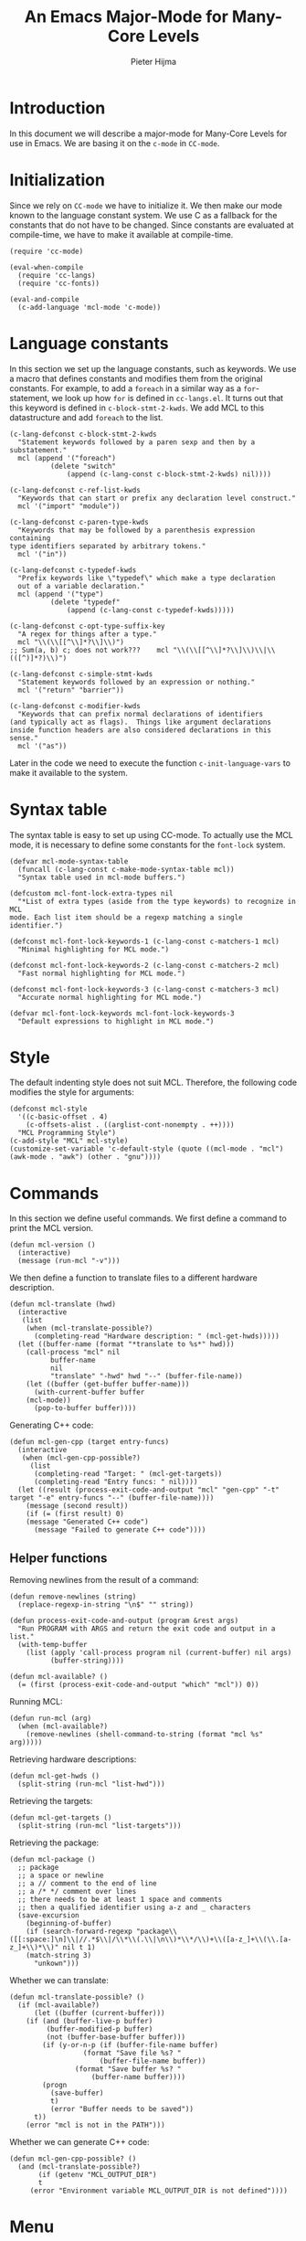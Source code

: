#+begin_src emacs-lisp :exports none :noweb-ref mcl
;;;; Copyright 2019 Pieter Hijma
;;;;
;;;; Licensed under the Apache License, Version 2.0 (the "License");
;;;; you may not use this file except in compliance with the License.
;;;; You may obtain a copy of the License at
;;;;
;;;;     http://www.apache.org/licenses/LICENSE-2.0
;;;;
;;;; Unless required by applicable law or agreed to in writing, software
;;;; distributed under the License is distributed on an "AS IS" BASIS,
;;;; WITHOUT WARRANTIES OR CONDITIONS OF ANY KIND, either express or implied.
;;;; See the License for the specific language governing permissions and
;;;; limitations under the License.
#+end_src


#+title: An Emacs Major-Mode for Many-Core Levels
#+author: Pieter Hijma

# exporting
#+begin_src emacs-lisp :exports none :results output silent
  (org-html-export-as-html)
  (write-file "html/main.html")
  (kill-buffer)
#+end_src

* Introduction

In this document we will describe a major-mode for Many-Core Levels for use in
Emacs.  We are basing it on the ~c-mode~ in ~CC-mode~.

* Initialization

Since we rely on ~CC-mode~ we have to initialize it.  We then make our
mode known to the language constant system.  We use C as a fallback
for the constants that do not have to be changed.  Since constants are
evaluated at compile-time, we have to make it available at
compile-time.

#+begin_src elisp :noweb-ref mcl
(require 'cc-mode)

(eval-when-compile
  (require 'cc-langs)
  (require 'cc-fonts))

(eval-and-compile
  (c-add-language 'mcl-mode 'c-mode))
#+end_src

* Language constants

In this section we set up the language constants, such as keywords.  We use a
macro that defines constants and modifies them from the original constants.  For
example, to add a ~foreach~ in a similar way as a ~for~-statement, we look up
how ~for~ is defined in ~cc-langs.el~.  It turns out that this keyword is
defined in ~c-block-stmt-2-kwds~.  We add MCL to this datastructure and add
~foreach~ to the list.

#+begin_src elisp :noweb-ref mcl
(c-lang-defconst c-block-stmt-2-kwds
  "Statement keywords followed by a paren sexp and then by a substatement."
  mcl (append '("foreach")
	      (delete "switch"
		      (append (c-lang-const c-block-stmt-2-kwds) nil))))

(c-lang-defconst c-ref-list-kwds
  "Keywords that can start or prefix any declaration level construct."
  mcl '("import" "module"))

(c-lang-defconst c-paren-type-kwds
  "Keywords that may be followed by a parenthesis expression containing 
type identifiers separated by arbitrary tokens."
  mcl '("in"))

(c-lang-defconst c-typedef-kwds
  "Prefix keywords like \"typedef\" which make a type declaration
  out of a variable declaration."
  mcl (append '("type")
	      (delete "typedef"
		      (append (c-lang-const c-typedef-kwds)))))

(c-lang-defconst c-opt-type-suffix-key
  "A regex for things after a type."
  mcl "\\(\\[[^\\]*?\\]\\)")
;; Sum(a, b) c; does not work???    mcl "\\(\\[[^\\]*?\\]\\)\\|\\(([^)]*?)\\)")

(c-lang-defconst c-simple-stmt-kwds
  "Statement keywords followed by an expression or nothing."
  mcl '("return" "barrier"))

(c-lang-defconst c-modifier-kwds
  "Keywords that can prefix normal declarations of identifiers
(and typically act as flags).  Things like argument declarations
inside function headers are also considered declarations in this
sense."
  mcl '("as"))  
#+end_src

Later in the code we need to execute the function ~c-init-language-vars~ to
make it available to the system.

* Syntax table

The syntax table is easy to set up using CC-mode.  To actually use the MCL
mode, it is necessary to define some constants for the ~font-lock~ system.

#+begin_src elisp :noweb-ref mcl
(defvar mcl-mode-syntax-table
  (funcall (c-lang-const c-make-mode-syntax-table mcl))
  "Syntax table used in mcl-mode buffers.")

(defcustom mcl-font-lock-extra-types nil
  "*List of extra types (aside from the type keywords) to recognize in MCL 
mode. Each list item should be a regexp matching a single identifier.")

(defconst mcl-font-lock-keywords-1 (c-lang-const c-matchers-1 mcl)
  "Minimal highlighting for MCL mode.")

(defconst mcl-font-lock-keywords-2 (c-lang-const c-matchers-2 mcl)
  "Fast normal highlighting for MCL mode.")

(defconst mcl-font-lock-keywords-3 (c-lang-const c-matchers-3 mcl)
  "Accurate normal highlighting for MCL mode.")

(defvar mcl-font-lock-keywords mcl-font-lock-keywords-3
  "Default expressions to highlight in MCL mode.")
#+end_src

* Style

The default indenting style does not suit MCL.  Therefore, the following code
modifies the style for arguments:

#+begin_src elisp :noweb-ref mcl
(defconst mcl-style
  '((c-basic-offset . 4)
    (c-offsets-alist . ((arglist-cont-nonempty . ++))))
  "MCL Programming Style")
(c-add-style "MCL" mcl-style)
(customize-set-variable 'c-default-style (quote ((mcl-mode . "mcl") (awk-mode . "awk") (other . "gnu"))))
#+end_src

* Commands

In this section we define useful commands.  We first define a command
to print the MCL version.

#+begin_src elisp :noweb-ref mcl
(defun mcl-version ()
  (interactive)
  (message (run-mcl "-v")))
#+end_src

We then define a function to translate files to a different hardware
description.

#+begin_src elisp :noweb-ref mcl
(defun mcl-translate (hwd)
  (interactive
   (list
    (when (mcl-translate-possible?)
      (completing-read "Hardware description: " (mcl-get-hwds)))))
  (let ((buffer-name (format "*translate to %s*" hwd)))
    (call-process "mcl" nil
		  buffer-name
		  nil
		  "translate" "-hwd" hwd "--" (buffer-file-name))
    (let ((buffer (get-buffer buffer-name)))
      (with-current-buffer buffer
	(mcl-mode))
      (pop-to-buffer buffer))))
#+end_src 

Generating C++ code:

#+begin_src elisp :noweb-ref mcl
(defun mcl-gen-cpp (target entry-funcs)
  (interactive
   (when (mcl-gen-cpp-possible?)
     (list
      (completing-read "Target: " (mcl-get-targets))
      (completing-read "Entry funcs: " nil))))
  (let ((result (process-exit-code-and-output "mcl" "gen-cpp" "-t" target "-e" entry-funcs "--" (buffer-file-name))))
    (message (second result))
    (if (= (first result) 0)
	(message "Generated C++ code")
      (message "Failed to generate C++ code")))) 
#+end_src

** Helper functions

Removing newlines from the result of a command:

#+begin_src elisp :noweb-ref mcl
(defun remove-newlines (string)
  (replace-regexp-in-string "\n$" "" string))
#+end_src

#+begin_src elisp :noweb-ref mcl
(defun process-exit-code-and-output (program &rest args)
  "Run PROGRAM with ARGS and return the exit code and output in a list."
  (with-temp-buffer 
    (list (apply 'call-process program nil (current-buffer) nil args)
          (buffer-string))))

(defun mcl-available? ()
  (= (first (process-exit-code-and-output "which" "mcl")) 0))
#+end_src

Running MCL:

#+begin_src elisp :noweb-ref mcl
(defun run-mcl (arg)
  (when (mcl-available?)
    (remove-newlines (shell-command-to-string (format "mcl %s" arg)))))
#+end_src


Retrieving hardware descriptions:

#+begin_src elisp :noweb-ref mcl
(defun mcl-get-hwds ()
  (split-string (run-mcl "list-hwd")))
#+end_src

Retrieving the targets:

#+begin_src elisp :noweb-ref mcl
(defun mcl-get-targets ()
  (split-string (run-mcl "list-targets")))
#+end_src

Retrieving the package:

#+begin_src elisp :noweb-ref mcl
(defun mcl-package ()
  ;; package
  ;; a space or newline
  ;; a // comment to the end of line
  ;; a /* */ comment over lines
  ;; there needs to be at least 1 space and comments
  ;; then a qualified identifier using a-z and _ characters
  (save-excursion
    (beginning-of-buffer)
    (if (search-forward-regexp "package\\([[:space:]\n]\\|//.*$\\|/\\*\\(.\\|\n\\)*\\*/\\)+\\([a-z_]+\\(\\.[a-z_]+\\)*\\)" nil t 1)
	(match-string 3)
      "unkown")))
#+end_src

Whether we can translate:

#+begin_src elisp :noweb-ref mcl
(defun mcl-translate-possible? ()
  (if (mcl-available?)
      (let ((buffer (current-buffer)))
	(if (and (buffer-live-p buffer)
		 (buffer-modified-p buffer)
		 (not (buffer-base-buffer buffer)))
	    (if (y-or-n-p (if (buffer-file-name buffer)
			      (format "Save file %s? "
				      (buffer-file-name buffer))
			    (format "Save buffer %s? "
				    (buffer-name buffer))))
		(progn 
		  (save-buffer)
		  t)
	      (error "Buffer needs to be saved"))
	  t))
    (error "mcl is not in the PATH")))
#+end_src

Whether we can generate C++ code:

#+begin_src elisp :noweb-ref mcl
(defun mcl-gen-cpp-possible? ()
  (and (mcl-translate-possible?)
       (if (getenv "MCL_OUTPUT_DIR")
	   t
	 (error "Environment variable MCL_OUTPUT_DIR is not defined"))))
#+end_src

* Menu

In this section we define a menu and bindings.

#+begin_src elisp :noweb-ref mcl
(defvar mcl-mode-map ()
  "Keymap used in MCL-mode buffers.")

(if mcl-mode-map
    nil
  (setq mcl-mode-map (c-make-inherited-keymap))
  ;; add bindings which are only useful for MCL
  )

(defun create-translate-list ()
  (mapcar (lambda (x) `[,x (mcl-translate ,x)]) (mcl-get-hwds)))

(defun create-translate-menu ()
  (if (mcl-available?)
      `("Translate" ,@(create-translate-list))
    '["Translate" mcl-translate nil]))
  

(c-lang-defconst mcl-mode-menu
  ;; The definition for the mode menu.  The menu title is prepended to
  ;; this before it's fed to `easy-menu-define'.
  t `(,(create-translate-menu)
      ["Comment Out Region"     comment-region
       (c-fn-region-is-active-p)]
      ["Uncomment Region"       (comment-region (region-beginning)
						(region-end) '(4))
       (c-fn-region-is-active-p)]
      ["Indent Expression"      c-indent-exp
       (memq (char-after) '(?\( ?\[ ?\{))]
      ["Indent Line or Region"  c-indent-line-or-region t]
      ["Fill Comment Paragraph" c-fill-paragraph t]
      "----"
      ["Backward Statement"     c-beginning-of-statement t]
      ["Forward Statement"      c-end-of-statement t]
      "----"
      ("Toggle..."
       ["Syntactic indentation" c-toggle-syntactic-indentation
	:style toggle :selected c-syntactic-indentation]
       ["Electric mode"         c-toggle-electric-state
	:style toggle :selected c-electric-flag]
       ["Auto newline"          c-toggle-auto-newline
	:style toggle :selected c-auto-newline]
       ["Hungry delete"         c-toggle-hungry-state
	:style toggle :selected c-hungry-delete-key]
       ["Subword mode"          c-subword-mode
	:style toggle :selected (and (boundp 'c-subword-mode)
                                     c-subword-mode)])))

(easy-menu-define c-mcl-menu mcl-mode-map "MCL Mode Commands"
  (cons "MCL" (c-lang-const mcl-mode-menu mcl)))
#+end_src


* Setting up the major mode

The following code creates a module for Emacs, creates a new derived mode based
on ~c-mode~.  We first initialize CC-mode, then set the syntax table.  We then
initialize the language constants that we have defined above.  Finally, we
initialize the MCL mode.  For this final part it is necessary to have defined
several font-lock constants which happened in the previous section.

#+begin_src elisp :noweb-ref mcl
(define-derived-mode mcl-mode c-mode "MCL"
  "Major mode for Many-Core Levels"
  
  (c-initialize-cc-mode t)
  (set-syntax-table mcl-mode-syntax-table)
  (c-init-language-vars mcl-mode)
  (c-set-style "mcl")
  (c-common-init 'mcl-mode)
  (setq mode-name (format  "MCL [%s]" (mcl-package))))
#+end_src

In the final parts we make sure that ~.mcl~ files are triggered to start in
MCL-mode and that Emacs knows that this file provides MCL mode.

#+begin_src elisp :noweb-ref mcl
(add-to-list 'auto-mode-alist '("\\.mcl\\'" . mcl-mode))

(provide 'mcl-mode)
#+end_src


#+begin_src elisp :noweb yes :tangle "mcl-mode.el" :exports none
<<mcl>>
#+end_src
